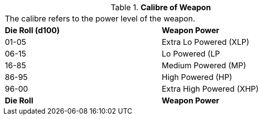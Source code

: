 // Table 55.2.2 Calibre of Weapon
.*Calibre of Weapon*
[width="75%",cols="^,<",frame="all", stripes="even"]
|===
2+<|The calibre refers to the power level of the weapon. 
s|Die Roll (d100)
s|Weapon Power

|01-05
|Extra Lo Powered (XLP)

|06-15
|Lo Powered (LP

|16-85
|Medium Powered (MP)

|86-95
|High Powered (HP)

|96-00
|Extra High Powered (XHP)

s|Die Roll
s|Weapon Power


|===
